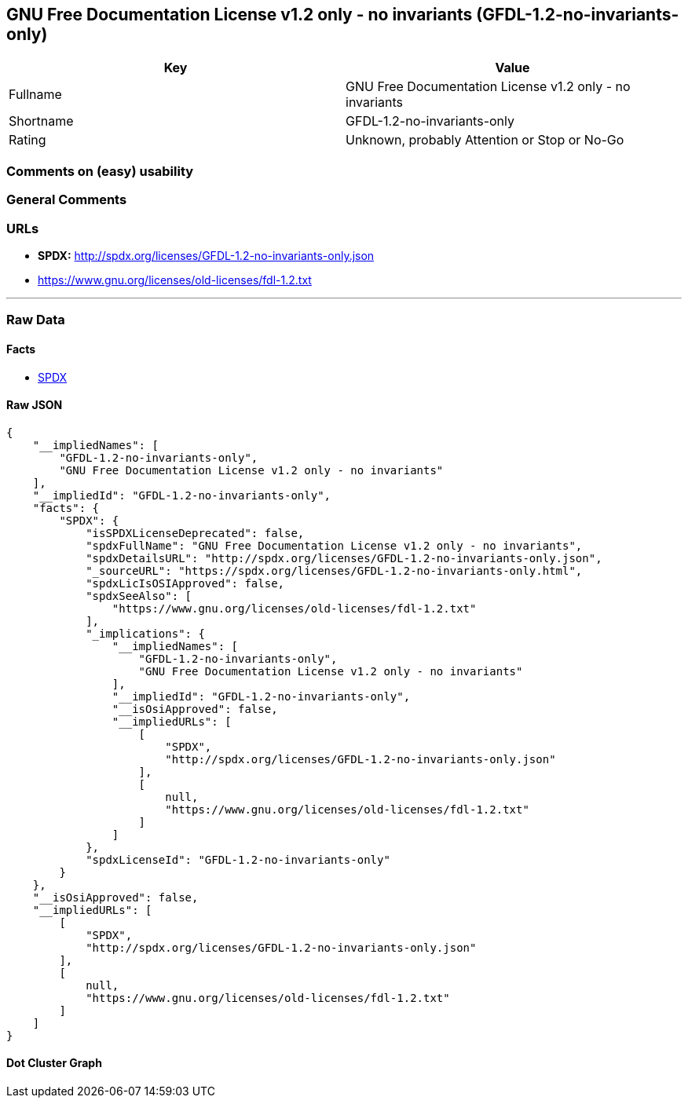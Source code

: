 == GNU Free Documentation License v1.2 only - no invariants (GFDL-1.2-no-invariants-only)

[cols=",",options="header",]
|===
|Key |Value
|Fullname |GNU Free Documentation License v1.2 only - no invariants
|Shortname |GFDL-1.2-no-invariants-only
|Rating |Unknown, probably Attention or Stop or No-Go
|===

=== Comments on (easy) usability

=== General Comments

=== URLs

* *SPDX:* http://spdx.org/licenses/GFDL-1.2-no-invariants-only.json
* https://www.gnu.org/licenses/old-licenses/fdl-1.2.txt

'''''

=== Raw Data

==== Facts

* https://spdx.org/licenses/GFDL-1.2-no-invariants-only.html[SPDX]

==== Raw JSON

....
{
    "__impliedNames": [
        "GFDL-1.2-no-invariants-only",
        "GNU Free Documentation License v1.2 only - no invariants"
    ],
    "__impliedId": "GFDL-1.2-no-invariants-only",
    "facts": {
        "SPDX": {
            "isSPDXLicenseDeprecated": false,
            "spdxFullName": "GNU Free Documentation License v1.2 only - no invariants",
            "spdxDetailsURL": "http://spdx.org/licenses/GFDL-1.2-no-invariants-only.json",
            "_sourceURL": "https://spdx.org/licenses/GFDL-1.2-no-invariants-only.html",
            "spdxLicIsOSIApproved": false,
            "spdxSeeAlso": [
                "https://www.gnu.org/licenses/old-licenses/fdl-1.2.txt"
            ],
            "_implications": {
                "__impliedNames": [
                    "GFDL-1.2-no-invariants-only",
                    "GNU Free Documentation License v1.2 only - no invariants"
                ],
                "__impliedId": "GFDL-1.2-no-invariants-only",
                "__isOsiApproved": false,
                "__impliedURLs": [
                    [
                        "SPDX",
                        "http://spdx.org/licenses/GFDL-1.2-no-invariants-only.json"
                    ],
                    [
                        null,
                        "https://www.gnu.org/licenses/old-licenses/fdl-1.2.txt"
                    ]
                ]
            },
            "spdxLicenseId": "GFDL-1.2-no-invariants-only"
        }
    },
    "__isOsiApproved": false,
    "__impliedURLs": [
        [
            "SPDX",
            "http://spdx.org/licenses/GFDL-1.2-no-invariants-only.json"
        ],
        [
            null,
            "https://www.gnu.org/licenses/old-licenses/fdl-1.2.txt"
        ]
    ]
}
....

==== Dot Cluster Graph

../dot/GFDL-1.2-no-invariants-only.svg